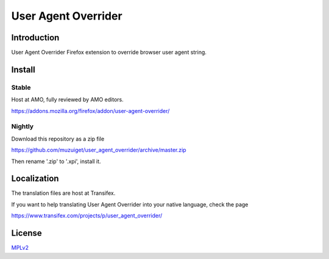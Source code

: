 ####################
User Agent Overrider
####################

Introduction
============

User Agent Overrider Firefox extension to override browser user agent string.

Install
=======

Stable
------

Host at AMO, fully reviewed by AMO editors.

https://addons.mozilla.org/firefox/addon/user-agent-overrider/

Nightly
-------

Download this repository as a zip file

https://github.com/muzuiget/user_agent_overrider/archive/master.zip

Then rename '.zip' to '.xpi', install it.

Localization
============

The translation files are host at Transifex.

If you want to help translating User Agent Overrider into your native language, check the page

https://www.transifex.com/projects/p/user_agent_overrider/

License
=======

MPLv2_

.. _MPLv2: http://www.mozilla.org/MPL/2.0/


